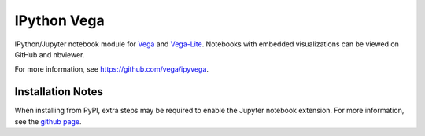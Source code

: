 IPython Vega
============

IPython/Jupyter notebook module for `Vega <https://github.com/vega/vega/>`_
and `Vega-Lite <https://github.com/vega/vega-lite/>`_.
Notebooks with embedded visualizations can be viewed on GitHub and nbviewer.

For more information, see https://github.com/vega/ipyvega.

Installation Notes
------------------
When installing from PyPI, extra steps may be required to enable the Jupyter
notebook extension. For more information, see the
`github page <https://github.com/vega/ipyvega>`_.
